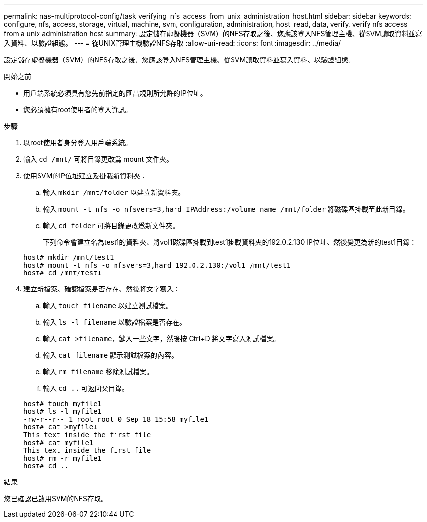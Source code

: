 ---
permalink: nas-multiprotocol-config/task_verifying_nfs_access_from_unix_administration_host.html 
sidebar: sidebar 
keywords: configure, nfs, access, storage, virtual, machine, svm, configuration, administration, host, read, data, verify, verify nfs access from a unix administration host 
summary: 設定儲存虛擬機器（SVM）的NFS存取之後、您應該登入NFS管理主機、從SVM讀取資料並寫入資料、以驗證組態。 
---
= 從UNIX管理主機驗證NFS存取
:allow-uri-read: 
:icons: font
:imagesdir: ../media/


[role="lead"]
設定儲存虛擬機器（SVM）的NFS存取之後、您應該登入NFS管理主機、從SVM讀取資料並寫入資料、以驗證組態。

.開始之前
* 用戶端系統必須具有您先前指定的匯出規則所允許的IP位址。
* 您必須擁有root使用者的登入資訊。


.步驟
. 以root使用者身分登入用戶端系統。
. 輸入 `cd /mnt/` 可將目錄更改爲 mount 文件夾。
. 使用SVM的IP位址建立及掛載新資料夾：
+
.. 輸入 `mkdir /mnt/folder` 以建立新資料夾。
.. 輸入 `mount -t nfs -o nfsvers=3,hard IPAddress:/volume_name /mnt/folder` 將磁碟區掛載至此新目錄。
.. 輸入 `cd folder` 可將目錄更改爲新文件夾。
+
下列命令會建立名為test1的資料夾、將vol1磁碟區掛載到test1掛載資料夾的192.0.2.130 IP位址、然後變更為新的test1目錄：

+
[listing]
----
host# mkdir /mnt/test1
host# mount -t nfs -o nfsvers=3,hard 192.0.2.130:/vol1 /mnt/test1
host# cd /mnt/test1
----


. 建立新檔案、確認檔案是否存在、然後將文字寫入：
+
.. 輸入 `touch filename` 以建立測試檔案。
.. 輸入 `ls -l filename` 以驗證檔案是否存在。
.. 輸入 `cat >filename`，鍵入一些文字，然後按 Ctrl+D 將文字寫入測試檔案。
.. 輸入 `cat filename` 顯示測試檔案的內容。
.. 輸入 `rm filename` 移除測試檔案。
.. 輸入 `cd ..` 可返回父目錄。


+
[listing]
----
host# touch myfile1
host# ls -l myfile1
-rw-r--r-- 1 root root 0 Sep 18 15:58 myfile1
host# cat >myfile1
This text inside the first file
host# cat myfile1
This text inside the first file
host# rm -r myfile1
host# cd ..
----


.結果
您已確認已啟用SVM的NFS存取。
